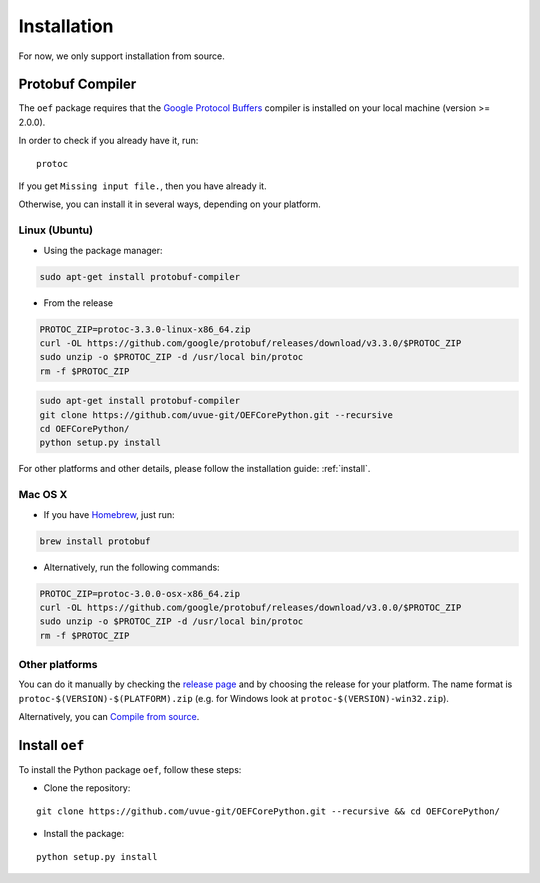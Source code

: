 .. _install:

Installation
============

For now, we only support installation from source.

Protobuf Compiler
-----------------

The ``oef`` package requires that the `Google Protocol Buffers <https://developers.google.com/protocol-buffers/>`_
compiler is installed on your local machine (version >= 2.0.0).

In order to check if you already have it, run:

::

  protoc


If you get ``Missing input file.``, then you have already it.

Otherwise, you can install it in several  ways, depending on your platform.


Linux (Ubuntu)
~~~~~~~~~~~~~~

* Using the package manager:

.. code-block:: bash

  sudo apt-get install protobuf-compiler

* From the release

.. code-block:: bash

  PROTOC_ZIP=protoc-3.3.0-linux-x86_64.zip
  curl -OL https://github.com/google/protobuf/releases/download/v3.3.0/$PROTOC_ZIP
  sudo unzip -o $PROTOC_ZIP -d /usr/local bin/protoc
  rm -f $PROTOC_ZIP


.. code-block:: bash

  sudo apt-get install protobuf-compiler
  git clone https://github.com/uvue-git/OEFCorePython.git --recursive
  cd OEFCorePython/
  python setup.py install

For other platforms and other details, please follow the installation guide: :ref:`install`.

Mac OS X
~~~~~~~~

* If you have `Homebrew <https://brew.sh/>`_, just run:

.. code-block:: bash

  brew install protobuf

* Alternatively, run the following commands:

.. code-block:: bash

  PROTOC_ZIP=protoc-3.0.0-osx-x86_64.zip
  curl -OL https://github.com/google/protobuf/releases/download/v3.0.0/$PROTOC_ZIP
  sudo unzip -o $PROTOC_ZIP -d /usr/local bin/protoc
  rm -f $PROTOC_ZIP


Other platforms
~~~~~~~~~~~~~~~

You can do it manually by checking the `release page <https://github.com/protocolbuffers/protobuf/releases>`_ and
by choosing the release for your platform.
The name format is ``protoc-$(VERSION)-$(PLATFORM).zip`` (e.g. for Windows look at ``protoc-$(VERSION)-win32.zip``).

Alternatively, you can
`Compile from source <https://github.com/protocolbuffers/protobuf/blob/master/src/README.md#c-installation---windows>`_.



Install ``oef``
--------------------

To install the Python package ``oef``, follow these steps:

* Clone the repository:

::

    git clone https://github.com/uvue-git/OEFCorePython.git --recursive && cd OEFCorePython/


* Install the package:

::

    python setup.py install

